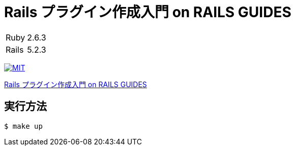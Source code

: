 = Rails プラグイン作成入門 on RAILS GUIDES

[cols="1,1", options="autowidth"]
|===
|Ruby|2.6.3
|Rails|5.2.3
|===

image:https://img.shields.io/badge/license-MIT-blue.svg[MIT, link=LICENSE]

link:https://railsguides.jp/plugins.html[Rails プラグイン作成入門 on RAILS GUIDES]

== 実行方法

----
$ make up
----

